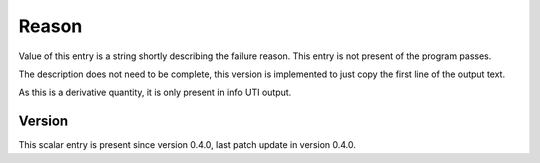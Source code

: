 ..
   Copyright (c) 2021 Cisco and/or its affiliates.
   Licensed under the Apache License, Version 2.0 (the "License");
   you may not use this file except in compliance with the License.
   You may obtain a copy of the License at:
..
       http://www.apache.org/licenses/LICENSE-2.0
..
   Unless required by applicable law or agreed to in writing, software
   distributed under the License is distributed on an "AS IS" BASIS,
   WITHOUT WARRANTIES OR CONDITIONS OF ANY KIND, either express or implied.
   See the License for the specific language governing permissions and
   limitations under the License.


Reason
^^^^^^

Value of this entry is a string shortly describing the failure reason.
This entry is not present of the program passes.

The description does not need to be complete,
this version is implemented to just copy the first line of the output text.

As this is a derivative quantity, it is only present in info UTI output.

Version
~~~~~~~

This scalar entry is present since version 0.4.0,
last patch update in version 0.4.0.
